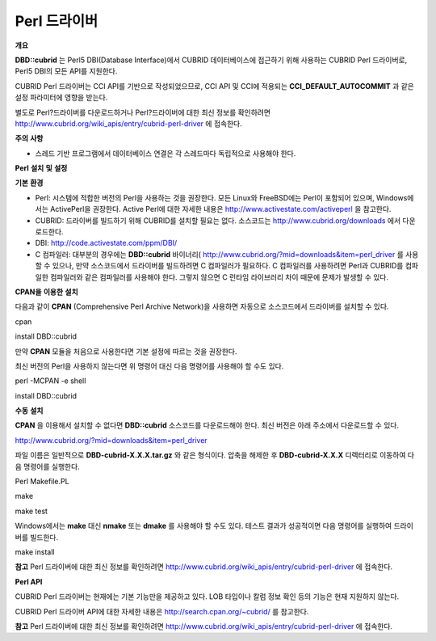 *************
Perl 드라이버
*************

**개요**

**DBD::cubrid**
는 Perl5 DBI(Database Interface)에서 CUBRID 데이터베이스에 접근하기 위해 사용하는 CUBRID Perl 드라이버로, Perl5 DBI의 모든 API를 지원한다.

CUBRID Perl 드라이버는 CCI API를 기반으로 작성되었으므로, CCI API 및 CCI에 적용되는
**CCI_DEFAULT_AUTOCOMMIT**
과 같은 설정 파라미터에 영향을 받는다.

별도로 Perl?드라이버를 다운로드하거나 Perl?드라이버에 대한 최신 정보를 확인하려면
`http://www.cubrid.org/wiki_apis/entry/cubrid-perl-driver <http://www.cubrid.org/wiki_apis/entry/cubrid-perl-driver>`_
에 접속한다.

**주의**
**사항**

*   스레드 기반 프로그램에서 데이터베이스 연결은 각 스레드마다 독립적으로 사용해야 한다.



**Perl**
**설치**
**및**
**설정**

**기본**
**환경**

*   Perl: 시스템에 적합한 버전의 Perl을 사용하는 것을 권장한다. 모든 Linux와 FreeBSD에는 Perl이 포함되어 있으며, Windows에서는 ActivePerl을 권장한다. Active Perl에 대한 자세한 내용은
    `http://www.activestate.com/activeperl <http://www.activestate.com/activeperl>`_
    을 참고한다.



*   CUBRID: 드라이버를 빌드하기 위해 CUBRID를 설치할 필요는 없다. 소스코드는
    `http://www.cubrid.org/downloads <http://www.cubrid.org/downloads>`_
    에서 다운로드한다.



*   DBI:
    `http://code.activestate.com/ppm/DBI/ <http://code.activestate.com/ppm/DBI/>`_



*   C 컴파일러: 대부분의 경우에는
    **DBD::cubrid**
    바이너리(
    `http://www.cubrid.org/?mid=downloads&item=perl_driver <http://www.cubrid.org/?mid=downloads&item=perl_driver>`_
    를 사용할 수 있으나, 만약 소스코드에서 드라이버를 빌드하려면 C 컴파일러가 필요하다. C 컴파일러를 사용하려면 Perl과 CUBRID를 컴파일한 컴파일러와 같은 컴파일러를 사용해야 한다. 그렇지 않으면 C 런타임 라이브러리 차이 때문에 문제가 발생할 수 있다.



**CPAN을**
**이용한**
**설치**

다음과 같이
**CPAN**
(Comprehensive Perl Archive Network)을 사용하면 자동으로 소스코드에서 드라이버를 설치할 수 있다.

cpan

install DBD::cubrid

만약
**CPAN**
모듈을 처음으로 사용한다면 기본 설정에 따르는 것을 권장한다.

최신 버전의 Perl을 사용하지 않는다면 위 명령어 대신 다음 명령어를 사용해야 할 수도 있다.

perl -MCPAN -e shell

install DBD::cubrid

**수동**
**설치**

**CPAN**
을 이용해서 설치할 수 없다면
**DBD::cubrid**
소스코드를 다운로드해야 한다. 최신 버전은 아래 주소에서 다운로드할 수 있다.

`http://www.cubrid.org/?mid=downloads&item=perl_driver <http://www.cubrid.org/?mid=downloads&item=perl_driver>`_

파일 이름은 일반적으로
**DBD-cubrid-X.X.X.tar.gz**
와 같은 형식이다. 압축을 해제한 후
**DBD-cubrid-X.X.X**
디렉터리로 이동하여 다음 명령어를 실행한다.

Perl Makefile.PL

make

make test

Windows에서는
**make**
대신
**nmake**
또는
**dmake**
를 사용해야 할 수도 있다. 테스트 결과가 성공적이면 다음 명령어를 실행하여 드라이버를 빌드한다.

make install

**참고**
Perl 드라이버에 대한 최신 정보를 확인하려면
`http://www.cubrid.org/wiki_apis/entry/cubrid-perl-driver <http://www.cubrid.org/wiki_apis/entry/cubrid-perl-driver>`_
에 접속한다.

**Perl API**

CUBRID Perl 드라이버는 현재에는 기본 기능만을 제공하고 있다. LOB 타입이나 칼럼 정보 확인 등의 기능은 현재 지원하지 않는다.

CUBRID Perl 드라이버 API에 대한 자세한 내용은
`http://search.cpan.org/~cubrid/ <http://search.cpan.org/~cubrid/DBD-cubrid-8.4.0.0002/cubrid.pm>`_
를 참고한다.

**참고**
Perl 드라이버에 대한 최신 정보를 확인하려면
`http://www.cubrid.org/wiki_apis/entry/cubrid-perl-driver <http://www.cubrid.org/wiki_apis/entry/cubrid-perl-driver>`_
에 접속한다.
